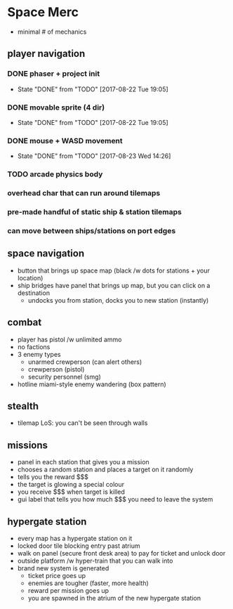* Space Merc
- minimal # of mechanics
** player navigation
*** DONE phaser + project init
CLOSED: [2017-08-22 Tue 19:05]
- State "DONE"       from "TODO"       [2017-08-22 Tue 19:05]
*** DONE movable sprite (4 dir)
CLOSED: [2017-08-22 Tue 19:05]
- State "DONE"       from "TODO"       [2017-08-22 Tue 19:05]
*** DONE mouse + WASD movement
CLOSED: [2017-08-23 Wed 14:26]
- State "DONE"       from "TODO"       [2017-08-23 Wed 14:26]
*** TODO arcade physics body
*** overhead char that can run around tilemaps
*** pre-made handful of static ship & station tilemaps
*** can move between ships/stations on port edges
** space navigation
- button that brings up space map (black /w dots for stations + your location)
- ship bridges have panel that brings up map, but you can click on a destination
  - undocks you from station, docks you to new station (instantly)
** combat
- player has pistol /w unlimited ammo
- no factions
- 3 enemy types
  - unarmed crewperson (can alert others)
  - crewperson (pistol)
  - security personnel (smg)
- hotline miami-style enemy wandering (box pattern)
** stealth
- tilemap LoS: you can't be seen through walls
** missions
- panel in each station that gives you a mission
- chooses a random station and places a target on it randomly
- tells you the reward $$$
- the target is glowing a special colour
- you receive $$$ when target is killed
- gui label that tells you how much $$$ you need to leave the system
** hypergate station
- every map has a hypergate station on it
- locked door tile blocking entry past atrium
- walk on panel (secure front desk area) to pay for ticket and unlock door
- outside platform /w hyper-train that you can walk into
- brand new system is generated
  - ticket price goes up
  - enemies are tougher (faster, more health)
  - reward per mission goes up
  - you are spawned in the atrium of the new hypergate station
